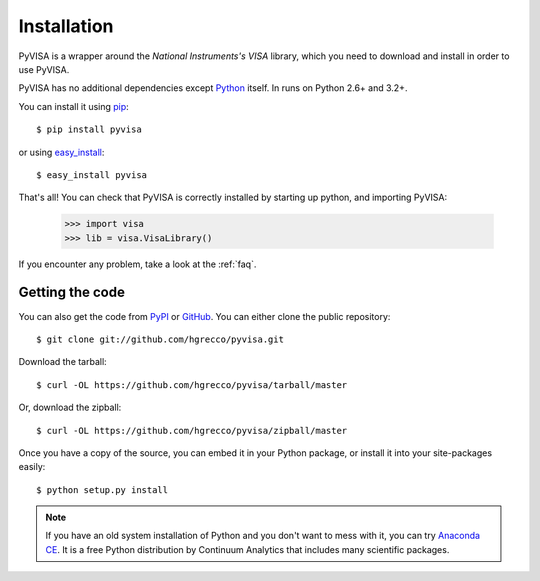 .. _getting:

Installation
============

PyVISA is a wrapper around the `National Instruments's VISA` library, which you need to download and install in order to use PyVISA.

PyVISA has no additional dependencies except Python_ itself. In runs on Python 2.6+ and 3.2+.

You can install it using pip_::

    $ pip install pyvisa

or using easy_install_::

    $ easy_install pyvisa

That's all! You can check that PyVISA is correctly installed by starting up python, and importing PyVISA:

    >>> import visa
    >>> lib = visa.VisaLibrary()

If you encounter any problem, take a look at the :ref:`faq`.


Getting the code
----------------

You can also get the code from PyPI_ or GitHub_. You can either clone the public repository::

    $ git clone git://github.com/hgrecco/pyvisa.git

Download the tarball::

    $ curl -OL https://github.com/hgrecco/pyvisa/tarball/master

Or, download the zipball::

    $ curl -OL https://github.com/hgrecco/pyvisa/zipball/master

Once you have a copy of the source, you can embed it in your Python package, or install it into your site-packages easily::

    $ python setup.py install


.. note:: If you have an old system installation of Python and you don't want to
   mess with it, you can try `Anaconda CE`_. It is a free Python distribution by
   Continuum Analytics that includes many scientific packages.


.. _easy_install: http://pypi.python.org/pypi/setuptools
.. _Python: http://www.python.org/
.. _pip: http://www.pip-installer.org/
.. _`Anaconda CE`: https://store.continuum.io/cshop/anaconda
.. _PyPI: https://pypi.python.org/pypi/PyVISA
.. _GitHub: https://github.com/hgrecco/pyvisa
.. _`National Instruments's VISA`: http://ni.com/visa/
